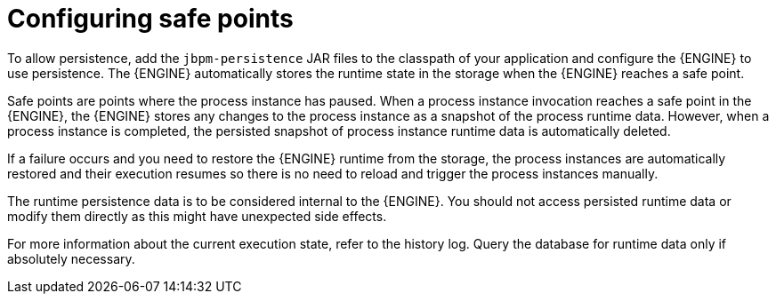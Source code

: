 [id='safe-points-configuring-proc']
= Configuring safe points

To allow persistence, add the `jbpm-persistence` JAR files to the classpath of your application and configure the {ENGINE} to use persistence. The {ENGINE} automatically stores the runtime state in the storage when the {ENGINE} reaches a safe point.

Safe points are points where the process instance has paused. When a process instance invocation reaches a safe point in the {ENGINE}, the {ENGINE} stores any changes to the process instance as a snapshot of the process runtime data. However, when a process instance is completed, the persisted snapshot of process instance runtime data is automatically deleted.

If a failure occurs and you need to restore the {ENGINE} runtime from the storage, the process instances are automatically restored and their execution resumes so there is no need to reload and trigger the process instances manually.

The runtime persistence data is to be considered internal to the {ENGINE}. You should not access persisted runtime data or modify them directly as this might have unexpected side effects. 

For more information about the current execution state, refer to the history log. Query the database for runtime data only if absolutely necessary.
